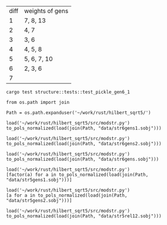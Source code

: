 | diff | weights of gens |
|    1 | 7, 8, 13        |
|    2 | 4, 7            |
|    3 | 3, 6            |
|    4 | 4, 5, 8         |
|    5 | 5, 6, 7, 10     |
|    6 | 2, 3, 6         |
|    7 |                 |

#+BEGIN_SRC shell :results output
  cargo test structure::tests::test_pickle_gen6_1
#+END_SRC

#+RESULTS:
#+begin_example

running 1 test
test structure::tests::test_pickle_gen6_1 ... ok

test result: ok. 1 passed; 0 failed; 0 ignored; 0 measured; 29 filtered out


running 0 tests

test result: ok. 0 passed; 0 failed; 0 ignored; 0 measured; 21 filtered out


running 0 tests

test result: ok. 0 passed; 0 failed; 0 ignored; 0 measured; 0 filtered out

#+end_example

#+BEGIN_SRC sage
  from os.path import join

  Path = os.path.expanduser('~/work/rust/hilbert_sqrt5/')
#+END_SRC

#+RESULTS:


#+BEGIN_SRC sage
  load('~/work/rust/hilbert_sqrt5/src/modstr.py')
  to_pols_normalized(load(join(Path, "data/str6gens1.sobj")))
#+END_SRC

#+RESULTS:
: [1680*g2^2*g6 + 315000*g5^2, -g2^4, 504000*g2*g5]

#+BEGIN_SRC sage
  load('~/work/rust/hilbert_sqrt5/src/modstr.py')
  to_pols_normalized(load(join(Path, "data/str6gens2.sobj")))
#+END_SRC

#+RESULTS:
: [1680*g2^2*g6, -g2^3, 63000*g5]

#+BEGIN_SRC sage
  load('~/work/rust/hilbert_sqrt5/src/modstr.py')
  to_pols_normalized(load(join(Path, "data/str6gens.sobj")))
#+END_SRC

#+RESULTS:
: [-1680*g6, -63000*g5, g2]

#+BEGIN_SRC sage
  load('~/work/rust/hilbert_sqrt5/src/modstr.py')
  [factor(a) for a in to_pols_normalized(load(join(Path, "data/str5gens1.sobj")))]
#+END_SRC

#+RESULTS:
: [(1814400) * g6 * g2^2, (-11) * g2^2 * (g2^3 - 1080*g6), (1512000) * g5 * g2^2]

#+BEGIN_SRC sage
  load('~/work/rust/hilbert_sqrt5/src/modstr.py')
  [a for a in to_pols_normalized(load(join(Path, "data/str5gens2.sobj")))]
#+END_SRC

#+RESULTS:
: [-g2^4 + 1080*g2*g6, 1632960000*g2*g5, 1814400*g2^3]

#+BEGIN_SRC sage
  load('~/work/rust/hilbert_sqrt5/src/modstr.py')
  to_pols_normalized(load(join(Path, "data/str5rel12.sobj")))
#+END_SRC

#+RESULTS:
: [g2*g5, 29937600*g6, 18144000*g5, -165*g2]

